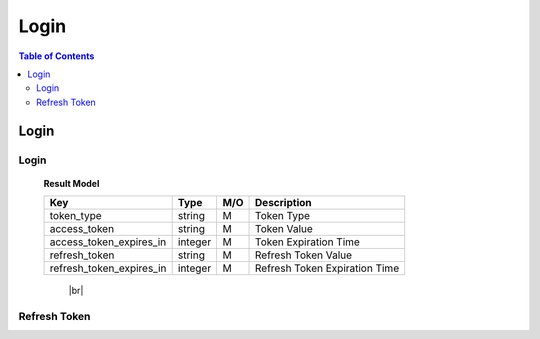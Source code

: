 .. |br| raw:: html

   <br />

*******************
Login
*******************

.. contents:: Table of Contents

.. _api-login:

Login
==========

.. _login-login:

Login
--------

.. rst-class:: text-align-justify

.. http:post:: /api/v1/auth/login

  **Example request**:

  .. sourcecode:: http

    POST /api/v1/auth/login HTTP/1.1
    Accept: application/json

    {
      "user":"testuser",
      "password":"111111"
    }

  **Example response**:

  .. sourcecode:: http

    HTTP/1.1 200 OK
    Content-Type: application/json

    {
      "code": 0,
      "result": {
        "token_type": "Bearer",
        "access_token": "eyJ0eXAiOiJKV1QiLCJhbGciOiJIUzI1NiJ9.eyJleHAiO...",
        "access_token_expires_in": 1800,
        "refresh_token": "eyJ0eXAiOiJKV1QiLCJhbGciOiJIUzI1NiJ9.eyJleHAiOjE1NDQxNzcxOTAsI...",
        "refresh_token_expires_in": 14400
      },
      "redirect": "pw/reset"
    }



  :reqheader Accept: the response content type depends on
                      :mailheader:`Accept` header

  :<json string user: ID
  :<json string password: Password

  :resheader Content-Type: this depends on :mailheader:`Accept`
                            header of request

  :>json integer code: Result code (0:OK)
  :>json object result: :ref:`Login Result<login-login-result-model>`
  :>json string redirect: Redirect Value

.. _login-login-result-model:

  **Result Model**

  .. rst-class:: table-width-fix
  .. rst-class:: table-width-full
  .. rst-class:: text-align-justify

  +---------------------------+----------+-----+-----------------------------------+
  | Key                       | Type     | M/O | Description                       |
  +===========================+==========+=====+===================================+
  | token_type                | string   | M   | Token Type                        |
  +---------------------------+----------+-----+-----------------------------------+
  | access_token              | string   | M   | Token Value                       |
  +---------------------------+----------+-----+-----------------------------------+
  | access_token_expires_in   | integer  | M   | Token Expiration Time             |
  +---------------------------+----------+-----+-----------------------------------+
  | refresh_token             | string   | M   | Refresh Token Value               |
  +---------------------------+----------+-----+-----------------------------------+
  | refresh_token_expires_in  | integer  | M   | Refresh Token Expiration Time     |
  +---------------------------+----------+-----+-----------------------------------+

     |br|

.. _login-refresh-token:

Refresh Token
----------------

.. rst-class:: text-align-justify

.. http:post:: /api/v1/auth/refresh

  **Example request**:

  .. sourcecode:: http

    POST /api/v1/auth/login HTTP/1.1
    Accept: application/json
    Athorization: Bearer eyJ0eXAiOiJKV1QiLCJhbGciOiJIUzI1NiJ9..

    {
      "refresh_token":"eyJ0eXAiOiJKV1QiLCJhbGciOiJIUzI1NiJ9.eyJleHAiOjE1NDQxNzcxOTAsI..."
    }

  **Example response**:

  .. sourcecode:: http

    HTTP/1.1 200 OK
    Content-Type: application/json

    {
      "result": {
        "code": 0,
        "desc": "Ok"
      }
    }

  :reqheader Accept: the response content type depends on
                      :mailheader:`Accept` header
  :reqheader Authorization: Auth token to authenticate

  :<json string refresh_token: Refresh Token

  :resheader Content-Type: this depends on :mailheader:`Accept`
                            header of request

  :>json integer code: Result code (0:OK)
  :>json object result: :ref:`API Result<model-common-result>`
  :>json string redirect: Redirect Value

     |br|
